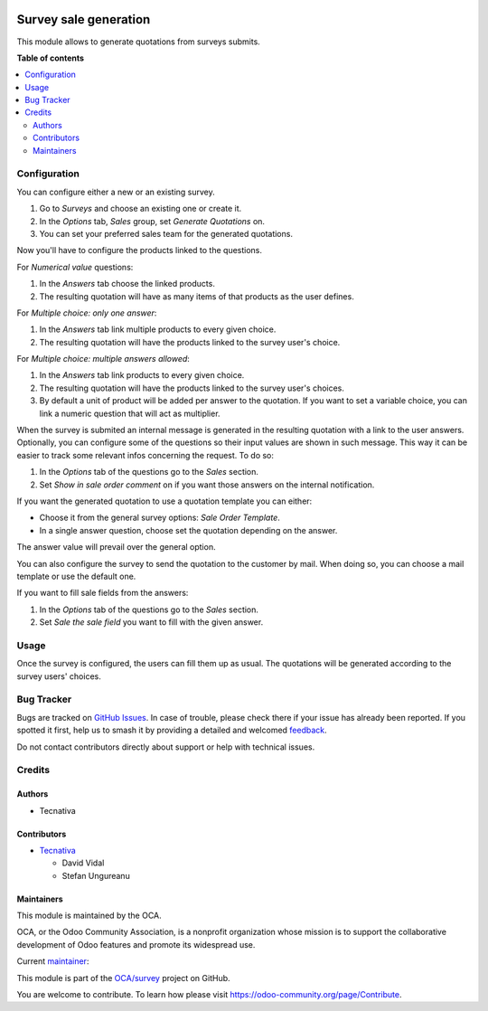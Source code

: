 .. image:: https://odoo-community.org/readme-banner-image
   :target: https://odoo-community.org/get-involved?utm_source=readme
   :alt: Odoo Community Association

======================
Survey sale generation
======================

.. 
   !!!!!!!!!!!!!!!!!!!!!!!!!!!!!!!!!!!!!!!!!!!!!!!!!!!!
   !! This file is generated by oca-gen-addon-readme !!
   !! changes will be overwritten.                   !!
   !!!!!!!!!!!!!!!!!!!!!!!!!!!!!!!!!!!!!!!!!!!!!!!!!!!!
   !! source digest: sha256:35ca33f3e002750a8a7801d29f2956c7e4af2266a46f5325294746511b564f81
   !!!!!!!!!!!!!!!!!!!!!!!!!!!!!!!!!!!!!!!!!!!!!!!!!!!!

.. |badge1| image:: https://img.shields.io/badge/maturity-Beta-yellow.png
    :target: https://odoo-community.org/page/development-status
    :alt: Beta
.. |badge2| image:: https://img.shields.io/badge/license-AGPL--3-blue.png
    :target: http://www.gnu.org/licenses/agpl-3.0-standalone.html
    :alt: License: AGPL-3
.. |badge3| image:: https://img.shields.io/badge/github-OCA%2Fsurvey-lightgray.png?logo=github
    :target: https://github.com/OCA/survey/tree/15.0/survey_sale_generation
    :alt: OCA/survey
.. |badge4| image:: https://img.shields.io/badge/weblate-Translate%20me-F47D42.png
    :target: https://translation.odoo-community.org/projects/survey-15-0/survey-15-0-survey_sale_generation
    :alt: Translate me on Weblate
.. |badge5| image:: https://img.shields.io/badge/runboat-Try%20me-875A7B.png
    :target: https://runboat.odoo-community.org/builds?repo=OCA/survey&target_branch=15.0
    :alt: Try me on Runboat

|badge1| |badge2| |badge3| |badge4| |badge5|

This module allows to generate quotations from surveys submits.

**Table of contents**

.. contents::
   :local:

Configuration
=============

You can configure either a new or an existing survey.

#. Go to *Surveys* and choose an existing one or create it.
#. In the *Options* tab, *Sales* group, set *Generate Quotations* on.
#. You can set your preferred sales team for the generated quotations.

Now you'll have to configure the products linked to the questions.

For *Numerical value* questions:

#. In the *Answers* tab choose the linked products.
#. The resulting quotation will have as many items of that products as the user defines.

For *Multiple choice: only one answer*:

#. In the *Answers* tab link multiple products to every given choice.
#. The resulting quotation will have the products linked to the survey user's choice.

For *Multiple choice: multiple answers allowed*:

#. In the *Answers* tab link products to every given choice.
#. The resulting quotation will have the products linked to the survey user's choices.
#. By default a unit of product will be added per answer to the quotation. If you want
   to set a variable choice, you can link a numeric question that will act as multiplier.

When the survey is submited an internal message is generated in the resulting quotation
with a link to the user answers. Optionally, you can configure some of the questions so
their input values are shown in such message. This way it can be easier to track some
relevant infos concerning the request. To do so:

#. In the *Options* tab of the questions go to the *Sales* section.
#. Set *Show in sale order comment* on if you want those answers on the internal
   notification.

If you want the generated quotation to use a quotation template you can either:

- Choose it from the general survey options: *Sale Order Template*.
- In a single answer question, choose set the quotation depending on the answer.

The answer value will prevail over the general option.

You can also configure the survey to send the quotation to the customer by mail. When doing
so, you can choose a mail template or use the default one.

If you want to fill sale fields from the answers:

#. In the *Options* tab of the questions go to the *Sales* section.
#. Set *Sale the sale field* you want to fill with the given answer.

Usage
=====

Once the survey is configured, the users can fill them up as usual. The quotations will
be generated according to the survey users' choices.

Bug Tracker
===========

Bugs are tracked on `GitHub Issues <https://github.com/OCA/survey/issues>`_.
In case of trouble, please check there if your issue has already been reported.
If you spotted it first, help us to smash it by providing a detailed and welcomed
`feedback <https://github.com/OCA/survey/issues/new?body=module:%20survey_sale_generation%0Aversion:%2015.0%0A%0A**Steps%20to%20reproduce**%0A-%20...%0A%0A**Current%20behavior**%0A%0A**Expected%20behavior**>`_.

Do not contact contributors directly about support or help with technical issues.

Credits
=======

Authors
~~~~~~~

* Tecnativa

Contributors
~~~~~~~~~~~~

* `Tecnativa <https://www.tecnativa.com>`_

  * David Vidal
  * Stefan Ungureanu

Maintainers
~~~~~~~~~~~

This module is maintained by the OCA.

.. image:: https://odoo-community.org/logo.png
   :alt: Odoo Community Association
   :target: https://odoo-community.org

OCA, or the Odoo Community Association, is a nonprofit organization whose
mission is to support the collaborative development of Odoo features and
promote its widespread use.

.. |maintainer-chienandalu| image:: https://github.com/chienandalu.png?size=40px
    :target: https://github.com/chienandalu
    :alt: chienandalu

Current `maintainer <https://odoo-community.org/page/maintainer-role>`__:

|maintainer-chienandalu| 

This module is part of the `OCA/survey <https://github.com/OCA/survey/tree/15.0/survey_sale_generation>`_ project on GitHub.

You are welcome to contribute. To learn how please visit https://odoo-community.org/page/Contribute.
